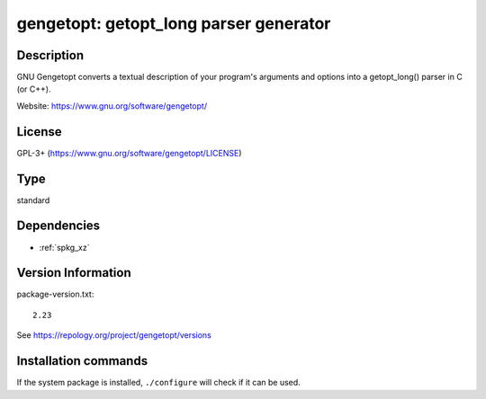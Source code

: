 .. _spkg_gengetopt:

gengetopt: getopt_long parser generator
===========================================

Description
-----------

GNU Gengetopt converts a textual description of your program's
arguments and options into a getopt_long() parser in C (or C++).

Website: https://www.gnu.org/software/gengetopt/


License
-------
GPL-3+ (https://www.gnu.org/software/gengetopt/LICENSE)


Type
----

standard


Dependencies
------------

- :ref:`spkg_xz`

Version Information
-------------------

package-version.txt::

    2.23

See https://repology.org/project/gengetopt/versions

Installation commands
---------------------

.. tab:: Sage distribution:

   .. CODE-BLOCK:: bash

       $ sage -i gengetopt

.. tab:: Alpine:

   .. CODE-BLOCK:: bash

       $ apk add gengetopt

.. tab:: conda-forge:

   .. CODE-BLOCK:: bash

       $ conda install gengetopt

.. tab:: Debian/Ubuntu:

   .. CODE-BLOCK:: bash

       $ sudo apt-get install gengetopt

.. tab:: Fedora/Redhat/CentOS:

   .. CODE-BLOCK:: bash

       $ sudo dnf install gengetopt

.. tab:: Gentoo Linux:

   .. CODE-BLOCK:: bash

       $ sudo emerge dev-util/gengetopt

.. tab:: Homebrew:

   .. CODE-BLOCK:: bash

       $ brew install gengetopt

.. tab:: Nixpkgs:

   .. CODE-BLOCK:: bash

       $ nix-env -f \'\<nixpkgs\>\' --install --attr gengetopt

.. tab:: Void Linux:

   .. CODE-BLOCK:: bash

       $ sudo xbps-install gengetopt


If the system package is installed, ``./configure`` will check if it can be used.
